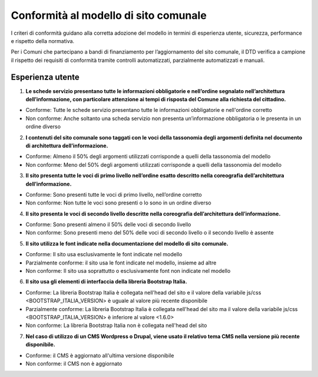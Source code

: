 Conformità al modello di sito comunale
======================================

I criteri di conformità guidano alla corretta adozione del modello in termini di esperienza utente, sicurezza, performance e rispetto della normativa. 

Per i Comuni che partecipano a bandi di finanziamento per l’aggiornamento del sito comunale, il DTD verifica a campione il rispetto dei requisiti di conformità tramite controlli automatizzati, parzialmente automatizzati e manuali.

Esperienza utente
"""""""""""""""""

1. **Le schede servizio presentano tutte le informazioni obbligatorie e nell’ordine segnalato nell’architettura dell’informazione, con particolare attenzione ai tempi di risposta del Comune alla richiesta del cittadino.**

- Conforme: Tutte le schede servizio presentano tutte le informazioni obbligatorie e nell'ordine corretto
- Non conforme: Anche soltanto una scheda servizio non presenta un’informazione obbligatoria o le presenta in un ordine diverso


2. **I contenuti del sito comunale sono taggati con le voci della tassonomia degli argomenti definita nel documento di architettura dell’informazione.**

- Conforme: Almeno il 50% degli argomenti utilizzati corrisponde a quelli della tassonomia del modello
- Non conforme: Meno del 50% degli argomenti utilizzati corrisponde a quelli della tassonomia del modello


3. **Il sito presenta tutte le voci di primo livello nell’ordine esatto descritto nella coreografia dell’architettura dell’informazione.**

- Conforme: Sono presenti tutte le voci di primo livello, nell’ordine corretto
- Non conforme: Non tutte le voci sono presenti o lo sono in un ordine diverso


4. **Il sito presenta le voci di secondo livello descritte nella coreografia dell’architettura dell’informazione.**

- Conforme: Sono presenti almeno il 50% delle voci di secondo livello
- Non conforme: Sono presenti meno del 50% delle voci di secondo livello o il secondo livello è assente


5. **Il sito utilizza le font indicate nella documentazione del modello di sito comunale.**

- Conforme: Il sito usa esclusivamente le font indicate nel modello
- Parzialmente conforme: il sito usa le font indicate nel modello, insieme ad altre
- Non conforme: Il sito usa soprattutto o esclusivamente font non indicate nel modello


6. **Il sito usa gli elementi di interfaccia della libreria Bootstrap Italia.**

- Conforme: La libreria Bootstrap Italia è collegata nell'head del sito e il valore della variabile js/css <BOOTSTRAP_ITALIA_VERSION> è uguale al valore più recente disponibile
- Parzialmente conforme: La libreria Bootstrap Italia è collegata nell'head del sito ma il valore della variabile js/css <BOOTSTRAP_ITALIA_VERSION> è inferiore al valore <1.6.0>
- Non conforme: La libreria Bootstrap Italia non è collegata nell'head del sito


7. **Nel caso di utilizzo di un CMS Wordpress o Drupal, viene usato il relativo tema CMS nella versione più recente disponibile.**

- Conforme: il CMS è aggiornato all'ultima versione disponibile
- Non conforme: il CMS non è aggiornato

